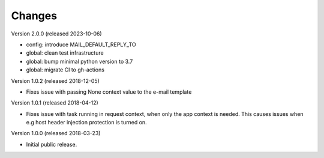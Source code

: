 ..
    This file is part of Invenio.
    Copyright (C) 2015-2018 CERN.

    Invenio is free software; you can redistribute it and/or modify it
    under the terms of the MIT License; see LICENSE file for more details.

Changes
=======

Version 2.0.0 (released 2023-10-06)

- config: introduce MAIL_DEFAULT_REPLY_TO
- global: clean test infrastructure
- global: bump minimal python version to 3.7
- global: migrate CI to gh-actions

Version 1.0.2 (released 2018-12-05)

- Fixes issue with passing None context value to the e-mail template


Version 1.0.1 (released 2018-04-12)

- Fixes issue with task running in request context, when only the app context
  is needed. This causes issues when e.g host header injection protection is
  turned on.

Version 1.0.0 (released 2018-03-23)

- Initial public release.
